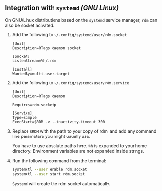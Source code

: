 ** Integration with =systemd= /(GNU Linux)/

   On GNU/Linux distributions based on the =systemd= service manager,
   =rdm= can also be socket acivated.

1. Add the following to =~/.config/systemd/user/rdm.socket=
   #+BEGIN_EXAMPLE
   [Unit]
   Description=RTags daemon socket

   [Socket]
   ListenStream=%h/.rdm

   [Install]
   WantedBy=multi-user.target
   #+END_EXAMPLE
    
2. Add the following to =~/.config/systemd/user/rdm.service=
   #+BEGIN_EXAMPLE
   [Unit]
   Description=RTags daemon

   Requires=rdm.socketp

   [Service]
   Type=simple
   ExecStart=$RDM -v --inactivity-timeout 300
   #+END_EXAMPLE
    
3. Replace =$RDM= with the path to your copy of rdm, and add any command
   line parameters you might usually use.

   You have to use absolute paths here. =%h= is expanded to your home
   directory. Environment variables are not expanded inside strings.

4. Run the following command from the terminal:
   #+BEGIN_SRC sh
     systemctl --user enable rdm.socket
     systemctl --user start rdm.socket
   #+END_SRC
    
   =Systemd= will create the rdm socket automatically.
